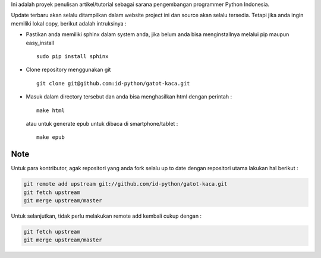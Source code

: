 Ini adalah proyek penulisan artikel/tutorial sebagai sarana pengembangan programmer Python Indonesia.

Update terbaru akan selalu ditampilkan dalam website project ini dan source akan selalu tersedia. Tetapi jika anda ingin memiliki lokal copy, berikut adalah intruksinya :

* Pastikan anda memiliki sphinx dalam system anda, jika belum anda bisa menginstallnya melalui pip maupun easy_install ::

    sudo pip install sphinx

* Clone repository menggunakan git ::
    
    git clone git@github.com:id-python/gatot-kaca.git


* Masuk dalam directory tersebut dan anda bisa menghasilkan html dengan perintah :
  ::    
    
    make html

  atau untuk generate epub untuk dibaca di smartphone/tablet : ::
    
    make epub


Note
----

Untuk para kontributor, agak repositori yang anda fork selalu up to date dengan repositori utama lakukan hal berikut :

.. code-block:: bash

    git remote add upstream git://github.com/id-python/gatot-kaca.git
    git fetch upstream
    git merge upstream/master

Untuk selanjutkan, tidak perlu melakukan remote add kembali cukup dengan :
    
.. code-block:: bash
    
    git fetch upstream
    git merge upstream/master